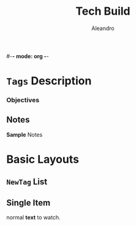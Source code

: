 #-*- mode: org -*-
#+TITLE:     Tech Build
#+AUTHOR:    Aleandro
#+STARTUP:   overview
#+DESCRIPTION: Org Babel reference card
* ~Tags~ Description
*** Objectives
** Notes
*Sample* Notes
* *Basic* Layouts
** ~NewTag~ List
** Single *Item*
normal *text* to watch.
